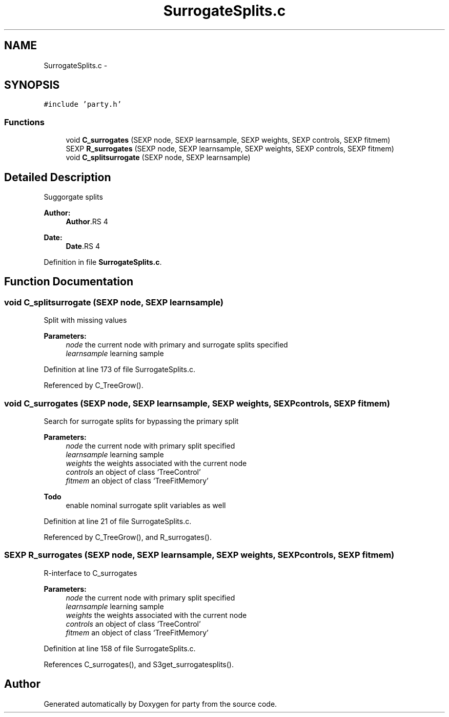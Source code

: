 .TH "SurrogateSplits.c" 3 "30 Jan 2008" "party" \" -*- nroff -*-
.ad l
.nh
.SH NAME
SurrogateSplits.c \- 
.SH SYNOPSIS
.br
.PP
\fC#include 'party.h'\fP
.br

.SS "Functions"

.in +1c
.ti -1c
.RI "void \fBC_surrogates\fP (SEXP node, SEXP learnsample, SEXP weights, SEXP controls, SEXP fitmem)"
.br
.ti -1c
.RI "SEXP \fBR_surrogates\fP (SEXP node, SEXP learnsample, SEXP weights, SEXP controls, SEXP fitmem)"
.br
.ti -1c
.RI "void \fBC_splitsurrogate\fP (SEXP node, SEXP learnsample)"
.br
.in -1c
.SH "Detailed Description"
.PP 
Suggorgate splits
.PP
\fBAuthor:\fP
.RS 4
\fBAuthor\fP.RS 4

.RE
.PP
.RE
.PP
\fBDate:\fP
.RS 4
\fBDate\fP.RS 4

.RE
.PP
.RE
.PP

.PP
Definition in file \fBSurrogateSplits.c\fP.
.SH "Function Documentation"
.PP 
.SS "void C_splitsurrogate (SEXP node, SEXP learnsample)"
.PP
Split with missing values 
.br
 
.PP
\fBParameters:\fP
.RS 4
\fInode\fP the current node with primary and surrogate splits specified 
.br
\fIlearnsample\fP learning sample 
.RE
.PP

.PP
Definition at line 173 of file SurrogateSplits.c.
.PP
Referenced by C_TreeGrow().
.SS "void C_surrogates (SEXP node, SEXP learnsample, SEXP weights, SEXP controls, SEXP fitmem)"
.PP
Search for surrogate splits for bypassing the primary split 
.br
 
.PP
\fBParameters:\fP
.RS 4
\fInode\fP the current node with primary split specified 
.br
\fIlearnsample\fP learning sample 
.br
\fIweights\fP the weights associated with the current node 
.br
\fIcontrols\fP an object of class `TreeControl' 
.br
\fIfitmem\fP an object of class `TreeFitMemory' 
.RE
.PP
\fBTodo\fP
.RS 4
enable nominal surrogate split variables as well 
.RE
.PP

.PP
Definition at line 21 of file SurrogateSplits.c.
.PP
Referenced by C_TreeGrow(), and R_surrogates().
.SS "SEXP R_surrogates (SEXP node, SEXP learnsample, SEXP weights, SEXP controls, SEXP fitmem)"
.PP
R-interface to C_surrogates 
.br
 
.PP
\fBParameters:\fP
.RS 4
\fInode\fP the current node with primary split specified 
.br
\fIlearnsample\fP learning sample 
.br
\fIweights\fP the weights associated with the current node 
.br
\fIcontrols\fP an object of class `TreeControl' 
.br
\fIfitmem\fP an object of class `TreeFitMemory' 
.RE
.PP

.PP
Definition at line 158 of file SurrogateSplits.c.
.PP
References C_surrogates(), and S3get_surrogatesplits().
.SH "Author"
.PP 
Generated automatically by Doxygen for party from the source code.
